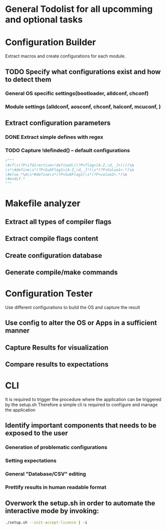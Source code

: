 * General Todolist for all upcomming and optional tasks

* Configuration Builder
  Extract macros and create configurations for each module.
** TODO Specify what configurations exist and how to detect them
*** General OS specific settings(bootloader, alldconf, chconf)
*** Module settings (alldconf, aosconf, chconf, halconf, mcuconf, )
** Extract configuration parameters
*** DONE Extract simple defines with regex
*** TODO Capture !definded() -- default configurations
    #+begin_src python
      r"""
      \#if\s(?P<ifdirective>!defined\((?P<flag>[A-Z,\d,_]+)\))\n
      \s*\#define\s*(?P<SubFlag1>[A-Z,\d,_]*)\s*(?P<Value1>.*)\n
      \#else.*\n\s*#define\s*(?P=SubFlag1)\s*(?P<value2>.*)\n
      \#endif.*
      """
    #+end_src


* Makefile analyzer
** Extract all types of compiler flags
** Extract compile flags content
** Create configuration database
** Generate compile/make commands

* Configuration Tester
  Use different configurations to build the OS and capture the result
** Use config to alter the OS or Apps in a sufficient manner
** Capture Results for visualization
** Compare results to expectations

* CLI
  It is required to trigger the procedure where the application can be triggered by the setup.sh
  Therefore a simple cli is required to configure and manage the application
** Identify important components that needs to be exposed to the user
*** Generation of problematic configurations
*** Setting expectations
*** General "Database/CSV" editing
*** Prettify results in human readable format
** Overwork the setup.sh in order to automate the interactive mode by invoking:
   #+begin_src bash
     ./setup.sh --init-accept-licence | -i
   #+end_src
